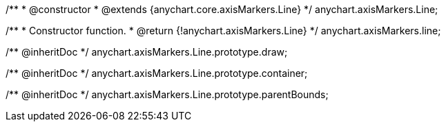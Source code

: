 /**
 * @constructor
 * @extends {anychart.core.axisMarkers.Line}
 */
anychart.axisMarkers.Line;

/**
 * Constructor function.
 * @return {!anychart.axisMarkers.Line}
 */
anychart.axisMarkers.line;

/** @inheritDoc */
anychart.axisMarkers.Line.prototype.draw;

/** @inheritDoc */
anychart.axisMarkers.Line.prototype.container;

/** @inheritDoc */
anychart.axisMarkers.Line.prototype.parentBounds;

